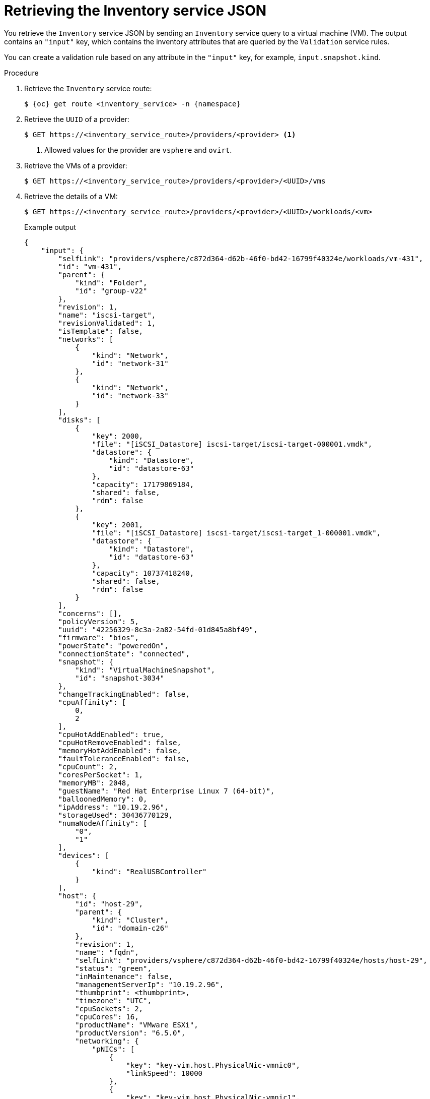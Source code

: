 // Module included in the following assemblies:
//
// * documentation/doc-Migration_Toolkit_for_Virtualization/master.adoc

:_content-type: PROCEDURE
[id="retrieving-validation-service-json_{context}"]
= Retrieving the Inventory service JSON

You retrieve the `Inventory` service JSON by sending an `Inventory` service query to a virtual machine (VM). The output contains an `"input"` key, which contains the inventory attributes that are queried by the `Validation` service rules.

You can create a validation rule based on any attribute in the `"input"` key, for example, `input.snapshot.kind`.

.Procedure

. Retrieve the `Inventory` service route:
+
[source,terminal,subs="attributes+"]
----
$ {oc} get route <inventory_service> -n {namespace}
----

. Retrieve the `UUID` of a provider:
+
[source,terminal]
----
$ GET https://<inventory_service_route>/providers/<provider> <1>
----
<1> Allowed values for the provider are `vsphere` and `ovirt`.

. Retrieve the VMs of a provider:
+
[source,terminal]
----
$ GET https://<inventory_service_route>/providers/<provider>/<UUID>/vms
----

. Retrieve the details of a VM:
+
[source,terminal]
----
$ GET https://<inventory_service_route>/providers/<provider>/<UUID>/workloads/<vm>
----
+
.Example output
[source,yaml]
----
{
    "input": {
        "selfLink": "providers/vsphere/c872d364-d62b-46f0-bd42-16799f40324e/workloads/vm-431",
        "id": "vm-431",
        "parent": {
            "kind": "Folder",
            "id": "group-v22"
        },
        "revision": 1,
        "name": "iscsi-target",
        "revisionValidated": 1,
        "isTemplate": false,
        "networks": [
            {
                "kind": "Network",
                "id": "network-31"
            },
            {
                "kind": "Network",
                "id": "network-33"
            }
        ],
        "disks": [
            {
                "key": 2000,
                "file": "[iSCSI_Datastore] iscsi-target/iscsi-target-000001.vmdk",
                "datastore": {
                    "kind": "Datastore",
                    "id": "datastore-63"
                },
                "capacity": 17179869184,
                "shared": false,
                "rdm": false
            },
            {
                "key": 2001,
                "file": "[iSCSI_Datastore] iscsi-target/iscsi-target_1-000001.vmdk",
                "datastore": {
                    "kind": "Datastore",
                    "id": "datastore-63"
                },
                "capacity": 10737418240,
                "shared": false,
                "rdm": false
            }
        ],
        "concerns": [],
        "policyVersion": 5,
        "uuid": "42256329-8c3a-2a82-54fd-01d845a8bf49",
        "firmware": "bios",
        "powerState": "poweredOn",
        "connectionState": "connected",
        "snapshot": {
            "kind": "VirtualMachineSnapshot",
            "id": "snapshot-3034"
        },
        "changeTrackingEnabled": false,
        "cpuAffinity": [
            0,
            2
        ],
        "cpuHotAddEnabled": true,
        "cpuHotRemoveEnabled": false,
        "memoryHotAddEnabled": false,
        "faultToleranceEnabled": false,
        "cpuCount": 2,
        "coresPerSocket": 1,
        "memoryMB": 2048,
        "guestName": "Red Hat Enterprise Linux 7 (64-bit)",
        "balloonedMemory": 0,
        "ipAddress": "10.19.2.96",
        "storageUsed": 30436770129,
        "numaNodeAffinity": [
            "0",
            "1"
        ],
        "devices": [
            {
                "kind": "RealUSBController"
            }
        ],
        "host": {
            "id": "host-29",
            "parent": {
                "kind": "Cluster",
                "id": "domain-c26"
            },
            "revision": 1,
            "name": "fqdn",
            "selfLink": "providers/vsphere/c872d364-d62b-46f0-bd42-16799f40324e/hosts/host-29",
            "status": "green",
            "inMaintenance": false,
            "managementServerIp": "10.19.2.96",
            "thumbprint": <thumbprint>,
            "timezone": "UTC",
            "cpuSockets": 2,
            "cpuCores": 16,
            "productName": "VMware ESXi",
            "productVersion": "6.5.0",
            "networking": {
                "pNICs": [
                    {
                        "key": "key-vim.host.PhysicalNic-vmnic0",
                        "linkSpeed": 10000
                    },
                    {
                        "key": "key-vim.host.PhysicalNic-vmnic1",
                        "linkSpeed": 10000
                    },
                    {
                        "key": "key-vim.host.PhysicalNic-vmnic2",
                        "linkSpeed": 10000
                    },
                    {
                        "key": "key-vim.host.PhysicalNic-vmnic3",
                        "linkSpeed": 10000
                    }
                ],
                "vNICs": [
                    {
                        "key": "key-vim.host.VirtualNic-vmk2",
                        "portGroup": "VM_Migration",
                        "dPortGroup": "",
                        "ipAddress": "192.168.79.13",
                        "subnetMask": "255.255.255.0",
                        "mtu": 9000
                    },
                    {
                        "key": "key-vim.host.VirtualNic-vmk0",
                        "portGroup": "Management Network",
                        "dPortGroup": "",
                        "ipAddress": "10.19.2.13",
                        "subnetMask": "255.255.255.128",
                        "mtu": 1500
                    },
                    {
                        "key": "key-vim.host.VirtualNic-vmk1",
                        "portGroup": "Storage Network",
                        "dPortGroup": "",
                        "ipAddress": "172.31.2.13",
                        "subnetMask": "255.255.0.0",
                        "mtu": 1500
                    },
                    {
                        "key": "key-vim.host.VirtualNic-vmk3",
                        "portGroup": "",
                        "dPortGroup": "dvportgroup-48",
                        "ipAddress": "192.168.61.13",
                        "subnetMask": "255.255.255.0",
                        "mtu": 1500
                    },
                    {
                        "key": "key-vim.host.VirtualNic-vmk4",
                        "portGroup": "VM_DHCP_Network",
                        "dPortGroup": "",
                        "ipAddress": "10.19.2.231",
                        "subnetMask": "255.255.255.128",
                        "mtu": 1500
                    }
                ],
                "portGroups": [
                    {
                        "key": "key-vim.host.PortGroup-VM Network",
                        "name": "VM Network",
                        "vSwitch": "key-vim.host.VirtualSwitch-vSwitch0"
                    },
                    {
                        "key": "key-vim.host.PortGroup-Management Network",
                        "name": "Management Network",
                        "vSwitch": "key-vim.host.VirtualSwitch-vSwitch0"
                    },
                    {
                        "key": "key-vim.host.PortGroup-VM_10G_Network",
                        "name": "VM_10G_Network",
                        "vSwitch": "key-vim.host.VirtualSwitch-vSwitch1"
                    },
                    {
                        "key": "key-vim.host.PortGroup-VM_Storage",
                        "name": "VM_Storage",
                        "vSwitch": "key-vim.host.VirtualSwitch-vSwitch1"
                    },
                    {
                        "key": "key-vim.host.PortGroup-VM_DHCP_Network",
                        "name": "VM_DHCP_Network",
                        "vSwitch": "key-vim.host.VirtualSwitch-vSwitch1"
                    },
                    {
                        "key": "key-vim.host.PortGroup-Storage Network",
                        "name": "Storage Network",
                        "vSwitch": "key-vim.host.VirtualSwitch-vSwitch1"
                    },
                    {
                        "key": "key-vim.host.PortGroup-VM_Isolated_67",
                        "name": "VM_Isolated_67",
                        "vSwitch": "key-vim.host.VirtualSwitch-vSwitch2"
                    },
                    {
                        "key": "key-vim.host.PortGroup-VM_Migration",
                        "name": "VM_Migration",
                        "vSwitch": "key-vim.host.VirtualSwitch-vSwitch2"
                    }
                ],
                "switches": [
                    {
                        "key": "key-vim.host.VirtualSwitch-vSwitch0",
                        "name": "vSwitch0",
                        "portGroups": [
                            "key-vim.host.PortGroup-VM Network",
                            "key-vim.host.PortGroup-Management Network"
                        ],
                        "pNICs": [
                            "key-vim.host.PhysicalNic-vmnic4"
                        ]
                    },
                    {
                        "key": "key-vim.host.VirtualSwitch-vSwitch1",
                        "name": "vSwitch1",
                        "portGroups": [
                            "key-vim.host.PortGroup-VM_10G_Network",
                            "key-vim.host.PortGroup-VM_Storage",
                            "key-vim.host.PortGroup-VM_DHCP_Network",
                            "key-vim.host.PortGroup-Storage Network"
                        ],
                        "pNICs": [
                            "key-vim.host.PhysicalNic-vmnic2",
                            "key-vim.host.PhysicalNic-vmnic0"
                        ]
                    },
                    {
                        "key": "key-vim.host.VirtualSwitch-vSwitch2",
                        "name": "vSwitch2",
                        "portGroups": [
                            "key-vim.host.PortGroup-VM_Isolated_67",
                            "key-vim.host.PortGroup-VM_Migration"
                        ],
                        "pNICs": [
                            "key-vim.host.PhysicalNic-vmnic3",
                            "key-vim.host.PhysicalNic-vmnic1"
                        ]
                    }
                ]
            },
            "networks": [
                {
                    "kind": "Network",
                    "id": "network-31"
                },
                {
                    "kind": "Network",
                    "id": "network-34"
                },
                {
                    "kind": "Network",
                    "id": "network-57"
                },
                {
                    "kind": "Network",
                    "id": "network-33"
                },
                {
                    "kind": "Network",
                    "id": "dvportgroup-47"
                }
            ],
            "datastores": [
                {
                    "kind": "Datastore",
                    "id": "datastore-35"
                },
                {
                    "kind": "Datastore",
                    "id": "datastore-63"
                }
            ],
            "vms": null,
            "networkAdapters": [],
            "cluster": {
                "id": "domain-c26",
                "parent": {
                    "kind": "Folder",
                    "id": "group-h23"
                },
                "revision": 1,
                "name": "mycluster",
                "selfLink": "providers/vsphere/c872d364-d62b-46f0-bd42-16799f40324e/clusters/domain-c26",
                "folder": "group-h23",
                "networks": [
                    {
                        "kind": "Network",
                        "id": "network-31"
                    },
                    {
                        "kind": "Network",
                        "id": "network-34"
                    },
                    {
                        "kind": "Network",
                        "id": "network-57"
                    },
                    {
                        "kind": "Network",
                        "id": "network-33"
                    },
                    {
                        "kind": "Network",
                        "id": "dvportgroup-47"
                    }
                ],
                "datastores": [
                    {
                        "kind": "Datastore",
                        "id": "datastore-35"
                    },
                    {
                        "kind": "Datastore",
                        "id": "datastore-63"
                    }
                ],
                "hosts": [
                    {
                        "kind": "Host",
                        "id": "host-44"
                    },
                    {
                        "kind": "Host",
                        "id": "host-29"
                    }
                ],
                "dasEnabled": false,
                "dasVms": [],
                "drsEnabled": true,
                "drsBehavior": "fullyAutomated",
                "drsVms": [],
                "datacenter": null
            }
        }
    }
}
----
